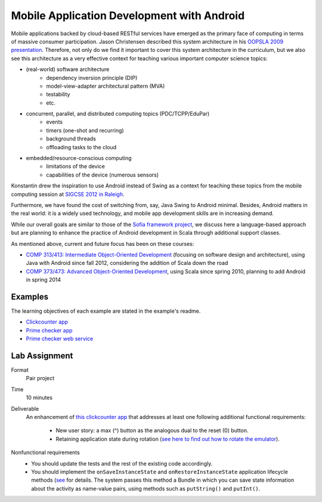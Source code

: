 Mobile Application Development with Android
===========================================

Mobile applications backed by cloud-based RESTful services have emerged as the
primary face of computing in terms of massive consumer
participation. Jason Christensen described this system architecture in
his `OOPSLA 2009 presentation <http://www.slideshare.net/jasonc411/oopsla-2009-combining-rest-and-cloud-a-practitioners-report>`_.
Therefore, not only do we find it important to cover this system
architecture in the curriculum, but we also see this architecture as a
very effective context for teaching various important computer science topics:

- (real-world) software architecture
    + dependency inversion principle (DIP)
    + model-view-adapter architectural pattern (MVA)
    + testability
    + etc.
- concurrent, parallel, and distributed computing topics (PDC/TCPP/EduPar)
    + events
    + timers (one-shot and recurring)
    + background threads
    + offloading tasks to the cloud
- embedded/resource-conscious computing
    + limitations of the device
    + capabilities of the device (numerous sensors)

Konstantin drew the inspiration to use Android instead of Swing as a
context for teaching these topics from the mobile computing session at
`SIGCSE 2012 in Raleigh <http://www.sigcse.org/sigcse2012>`_.

Furthermore, we have found the cost of switching from, say, Java Swing
to Android minimal. Besides, Android matters in the real world: it is
a widely used technology, and mobile app development skills are in
increasing demand.

While our overall goals are similar to those of the 
`Sofia framework project <http://sofia.cs.vt.edu/sofia-2114/book>`_, we 
discuss here a language-based approach but are planning to enhance the 
practice of Android development in Scala through additional support classes.
 
As mentioned above, current and future focus has been on these courses:

- `COMP 313/413: Intermediate Object-Oriented Development <http://laufer.cs.luc.edu/teaching/313>`_ 
  (focusing on software design and architecture), using Java with Android since fall 2012,
  considering the addition of Scala down the road
- `COMP 373/473: Advanced Object-Oriented Development <http://laufer.cs.luc.edu/teaching/473>`_,   using Scala since spring 2010, planning to add Android in spring 2014

Examples
--------

The learning objectives of each example are stated in the example's
readme.

- `Clickcounter app <https://bitbucket.org/loyolachicagocs_plsystems/clickcounter-android-scala>`_
- `Prime checker app <https://bitbucket.org/loyolachicagocs_plsystems/primenumbers-android-scala>`_
- `Prime checker web service <https://bitbucket.org/loyolachicagocs_distributed/primenumbers-spray-scala>`_

Lab Assignment
--------------

Format
  Pair project

Time
  10 minutes

Deliverable
  An enhancement of `this clickcounter app <https://bitbucket.org/loyolachicagocs_plsystems/clickcounter-android-scala>`_
  that addresses at least one following additional functional requirements:

    - New user story: a max (^) button as the analogous dual to the
      reset (0) button. 
    - Retaining application state during rotation (`see here to find out how to rotate the emulator <http://stackoverflow.com/questions/3916096/android-avd-rotate-portrait-landscape-how>`_).

Nonfunctional requirements
     - You should update the tests and the rest of the existing code accordingly.
     - You should implement the
       ``onSaveInstanceState`` and ``onRestoreInstanceState``
       application lifecycle methods 
       (`see <http://developer.android.com/guide/components/activities.html#SavingActivityState>`_
       for details. The system passes this method a Bundle in which
       you can save state information about the activity as name-value
       pairs, using methods such as ``putString()`` and ``putInt()``.
